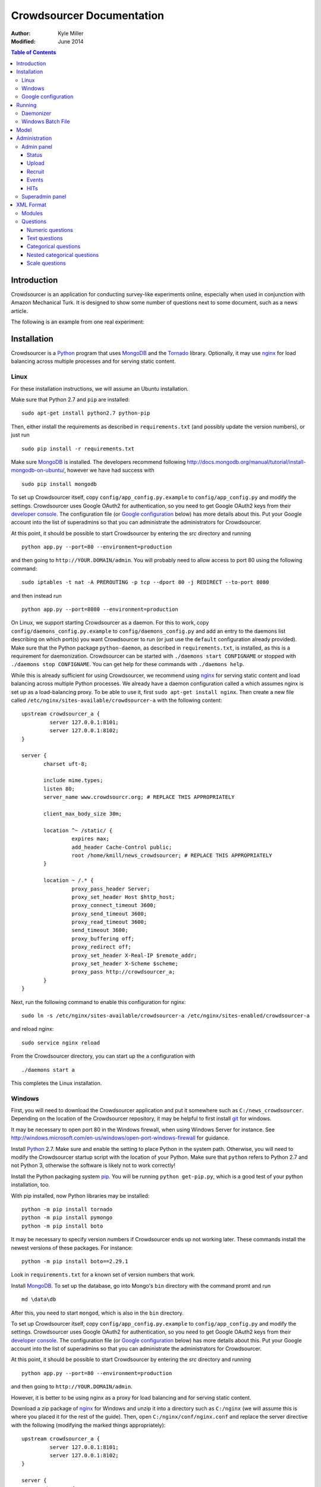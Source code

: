 ============================
 Crowdsourcer Documentation
============================

:Author:
  Kyle Miller
:Modified: June 2014

.. contents:: Table of Contents

Introduction
============

Crowdsourcer is an application for conducting survey-like experiments
online, especially when used in conjunction with Amazon Mechanical
Turk.  It is designed to show some number of questions next to some
document, such as a news article.

The following is an example from one real experiment:

.. figure:: /static/doc_img/crowdsourcer_task_example_news_scaled.png
   :alt: An example task.
   :align: center

Installation
============

Crowdsourcer is a Python_ program that uses MongoDB_ and the Tornado_
library.  Optionally, it may use nginx_ for load balancing across
multiple processes and for serving static content.

.. _Python: https://www.python.org/
.. _MongoDB: http://www.mongodb.org/
.. _Tornado: http://www.tornadowebd.org/
.. _nginx: http://nginx.org/

Linux
-----

For these installation instructions, we will assume an Ubuntu
installation.

Make sure that Python 2.7 and ``pip`` are installed:
::

  sudo apt-get install python2.7 python-pip

Then, either install the requirements as described in
``requirements.txt`` (and possibly update the version numbers), or
just run
::

  sudo pip install -r requirements.txt

Make sure MongoDB_ is installed.  The developers recommend following
`<http://docs.mongodb.org/manual/tutorial/install-mongodb-on-ubuntu/>`_,
however we have had success with
::

  sudo pip install mongodb

To set up Crowdsourcer itself, copy ``config/app_config.py.example``
to ``config/app_config.py`` and modify the settings.  Crowdsourcer
uses Google OAuth2 for authentication, so you need to get Google
OAuth2 keys from their `developer console
<https://console.developers.google.com/>`_.  The configuration file
(or `Google configuration`_ below) has more details about this.  Put
your Google account into the list of superadmins so that you can
administrate the administrators for Crowdsourcer.

At this point, it should be possible to start Crowdsourcer by entering
the `src` directory and running
::

 python app.py --port=80 --environment=production

and then going to ``http://YOUR.DOMAIN/admin``.  You will probably
need to allow access to port 80 using the following command:
::

 sudo iptables -t nat -A PREROUTING -p tcp --dport 80 -j REDIRECT --to-port 8080

and then instead run
::

 python app.py --port=8080 --environment=production

On Linux, we support starting Crowdsourcer as a daemon.  For this to
work, copy ``config/daemons_config.py.example`` to
``config/daemons_config.py`` and add an entry to the daemons list
describing on which port(s) you want Crowdsourcer to run (or just use
the ``default`` configuration already provided).  Make sure that the
Python package ``python-daemon``, as described in
``requirements.txt``, is installed, as this is a requirement for
daemonization. Crowdsourcer can be started with ``./daemons start
CONFIGNAME`` or stopped with ``./daemons stop CONFIGNAME``.  You can
get help for these commands with ``./daemons help``.

While this is already sufficient for using Crowdsourcer, we recommend
using nginx_ for serving static content and load balancing across
multiple Python processes.  We already have a daemon configuration
called ``a`` which assumes nginx is set up as a load-balancing proxy.
To be able to use it, first ``sudo apt-get install nginx``.  Then
create a new file called ``/etc/nginx/sites-available/crowdsourcer-a``
with the following content:
::

 upstream crowdsourcer_a {
          server 127.0.0.1:8101;
          server 127.0.0.1:8102;
 }
 
 server {
        charset uft-8;
 
        include mime.types;
        listen 80;
        server_name www.crowdsourcr.org; # REPLACE THIS APPROPRIATELY
 
        client_max_body_size 30m;
 
        location ^~ /static/ {
                 expires max;
                 add_header Cache-Control public;
                 root /home/kmill/news_crowdsourcer; # REPLACE THIS APPROPRIATELY
        }
 
        location ~ /.* {
                 proxy_pass_header Server;
                 proxy_set_header Host $http_host;
                 proxy_connect_timeout 3600;
                 proxy_send_timeout 3600;
                 proxy_read_timeout 3600;
                 send_timeout 3600;
                 proxy_buffering off;
                 proxy_redirect off;
                 proxy_set_header X-Real-IP $remote_addr;
                 proxy_set_header X-Scheme $scheme;
                 proxy_pass http://crowdsourcer_a;
        }
 }

Next, run the following command to enable this configuration for
nginx:
::

  sudo ln -s /etc/nginx/sites-available/crowdsourcer-a /etc/nginx/sites-enabled/crowdsourcer-a

and reload nginx:
::

  sudo service nginx reload

From the Crowdsourcer directory, you can start up the ``a``
configuration with
::

  ./daemons start a

This completes the Linux installation.

Windows
-------

First, you will need to download the Crowdsourcer application and put
it somewhere such as ``C:/news_crowdsourcer``.  Depending on the
location of the Crowdsourcer repository, it may be helpful to first
install git_ for windows.

.. _git: http://git-scm.com/

It may be necessary to open port 80 in the Windows firewall, when
using Windows Server for instance.  See
http://windows.microsoft.com/en-us/windows/open-port-windows-firewall
for guidance.

Install Python_ 2.7.  Make sure and enable the setting to place Python
in the system path.  Otherwise, you will need to modify the
Crowdsourcer startup script with the location of your Python.  Make
sure that ``python`` refers to Python 2.7 and not Python 3, otherwise
the software is likely not to work correctly!

Install the Python packaging system pip_.  You will be running
``python get-pip.py``, which is a good test of your python
installation, too.

.. _pip: https://pip.pypa.io/en/latest/installing.html

With pip installed, now Python libraries may be installed:
::

 python -m pip install tornado
 python -m pip install pymongo
 python -m pip install boto

It may be necessary to specify version numbers if Crowdsourcer ends up
not working later.  These commands install the newest versions of
these packages.  For instance:
::

 python -m pip install boto==2.29.1

Look in ``requirements.txt`` for a known set of version numbers that
work.

Install MongoDB_.  To set up the database, go into Mongo's ``bin``
directory with the command promt and run
::

 md \data\db

After this, you need to start ``mongod``, which is also in the ``bin``
directory.

To set up Crowdsourcer itself, copy ``config/app_config.py.example``
to ``config/app_config.py`` and modify the settings.  Crowdsourcer
uses Google OAuth2 for authentication, so you need to get Google
OAuth2 keys from their `developer console
<https://console.developers.google.com/>`_.  The configuration file
(or `Google configuration`_ below) has more details about this.  Put
your Google account into the list of superadmins so that you can
administrate the administrators for Crowdsourcer.

At this point, it should be possible to start Crowdsourcer by entering
the `src` directory and running
::

 python app.py --port=80 --environment=production

and then going to ``http://YOUR.DOMAIN/admin``.

However, it is better to be using nginx as a proxy for load balancing
and for serving static content.

Download a zip package of nginx_ for Windows and unzip it into a
directory such as ``C:/nginx`` (we will assume this is where you
placed it for the rest of the guide).  Then, open
``C:/nginx/conf/nginx.conf`` and replace the server directive with the
following (modifying the marked things appropriately):
::

 upstream crowdsourcer_a {
          server 127.0.0.1:8101;
          server 127.0.0.1:8102;
 }
 
 server {
        charset uft-8;
 
        include mime.types;
        listen 80;
        server_name www.crowdsourcr.org; # REPLACE THIS APPROPRIATELY
 
        client_max_body_size 30m;
 
        location ^~ /static/ {
                 expires max;
                 add_header Cache-Control public;
                 root C:/news_crowdsourcer; # REPLACE THIS APPROPRIATELY
        }
 
        location ~ /.* {
                 proxy_pass_header Server;
                 proxy_set_header Host $http_host;
                 proxy_connect_timeout 3600;
                 proxy_send_timeout 3600;
                 proxy_read_timeout 3600;
                 send_timeout 3600;
                 proxy_buffering off;
                 proxy_redirect off;
                 proxy_set_header X-Real-IP $remote_addr;
                 proxy_set_header X-Scheme $scheme;
                 proxy_pass http://crowdsourcer_a;
        }
 }

To start nginx, run ``start nginx`` from the nginx directory (and see
http://nginx.org/en/docs/windows.html for more information about
reloading or stopping nginx)

Then, with nginx set up like this, running ``start_a.bat`` from the
Crowdsourcer package will start up two processes in two windows.

This completes the Windows installation.

Google configuration
--------------------

This was briefly described in each of these sections, but it may be
useful if the details are elaborated upon here.  Crowdsourcer uses
OAuth2 for authentication.  This means that you need to have a Google
account to administer your Crowdsourcer installation and that you need
an OAuth client ID from Google.

There is a brief description for getting the OAuth client ID in
``config/app_config.py``.  In detail, first go to
https://console.developers.google.com and create a new project.  It
does not matter what it is called.  Once this is created, go to "APIs
& auth" then "Credentials."  There should be a button which says
"Create new client ID".  Enter information similar to that in the
following image, replacing the domain appropriately.  Note carefully
the trailing slash in the "Authorized Redirect URI" and the ``http``
rather than ``https``.  Authentication will not work if either of
these are missing.

.. figure:: /static/doc_img/crowdsourcer_google_oauth.png
   :alt: Example configuration for an OAuth client id for Crowdsourcer.
   :align: center

After creating the client ID, copy the "Client ID" and "Client secret"
under "Client ID for web application" (and *not* the "Compute Engine
and App Engine") into ``config/app_config.py``.  This should complete
the configuration for Google OAuth2 authentication.

Running
=======

In this section, we summarize the ways in which Crowdsourcer can be
invoked on both Linux and Windows.  Some of the basics are already
described in the Installation_ section.

The Crowdsourcer program is in the ``src`` directory and is invoked by
::

  python app.py [options]

where ``python`` may be ``python2.7`` if Python 3 is also installed.

This is a description of the options ``app.py`` accepts:

--port=NUM  Tells Crowdsourcer which port number to listen on.  Each
            process *must* listen on a different port.
--environment=MODE  Options are ``development`` and ``production``.
                    When in ``development`` (the default), HITs are
                    posted to Amazon's sandbox.
--drop=REALLYREALLY  This clears all of the data in the databases.
                     Crowdsourcer will quit immediately after this
                     operation.  ``REALLYREALLY`` should be the
                     literal string ``REALLYREALLY``.
--db_name=NAME  Sets which MongoDB database this process should use.
                This is useful when running multiple experiments on
                the same machine. Defaults to ``news_crowdsourcing``.
--make_payments=BOOL  Options are either ``True`` or ``False``, defaults to ``True``.
                      Only one process per load-balanced set should
                      have ``True`` set.  This sets whether the
                      process is responsible for accepting worker
                      responses.  The ``daemons`` script handles this
                      automatically.
--daemonize=BOOL  Options are either ``True`` or ``False``, defaults to ``False``.
                  This only works in Linux, and it runs Crowdsourcer
                  in the background.  It will kill other daemonized
                  Crowdsourcer instances running on the same port.
                  The log is stored in ``log/tornado.PORTNUM.log``.

Daemonizer
----------

The daemonizer works only under Linux.  It manages instances described
in ``config/daemons_config.py`` running as a background process.  A
benefit for running Crowdsourcer as a background process is that there
is no need to fuss with multiple ``screen`` sessions for each process
in a load-balanced set and that it stores the log in the filesystem.

The ``./daemons`` script manages the daemons.  When run by itself, it
provides a description of its options.  A few useful ways to invoke it
include:

``./daemons list``
  Prints a description of all the daemon configurations in
  ``config/daemons_config.py``.

``./daemons start DAEMON_NAME``
  Starts or restarts the daemon ``DAEMON_NAME``.  Be aware that if two
  daemon configurations have overlapping port numbers that this may
  have unexpected behavior.  See the description of ``--daemonize``
  for more information.

``./daemons stop DAEMON_NAME``
  Makes sure that the daemon ``DAEMON_NAME`` is no longer running.

Windows Batch File
------------------

There is an example batch file in the root of the project called
``start_a.bat``.  It is designed for use with the nginx configuration
given above.  The batch file starts two Command Prompt windows, each
with a running Crowdsourcer instance on a different port, one of which
being responsible for payments.


Model
=====

Confusingly, Crowdsourcer overloads the word HIT ("human intelligence
task").  There is the HIT in Amazon Mechanical Turk, which is a single
entry that is published for workers to see.  This appears as something
like the following, at least in the Amazon Mechanical Turk Requester
interface:

.. figure:: /static/doc_img/crowdsourcer_amazon_hit_example.png
   :align: center

For each assignment in the MTurk HIT, there is a corresponding HIT in
Crowdsourcer, also known as a cHIT (for "Crowdsourcer HIT").  As
workers follow the link in the HIT, they are assigned one of the cHITs
that has been assigned to no one else yet.  The Admin interface tends
to call cHITs a "HIT," but hopefully there won't be too much
confusion.

Each cHIT has a number of tasks.  Tasks happen in sequence, and a task
is shown to the worker as a single screen.  The screen is divided into
two parts.  The left division is an iframe that can hold HTML
configured by the task.  The right division is a number of modules.

.. figure:: /static/doc_img/crowdsourcer_task_example_news_scaled.png
   :alt: An example task.
   :align: center

Each section in the right division is a module.  Modules are a labeled
collection of questions of various types.  A worker is forced to
complete each module before going onto the next task for the cHIT.

Multiple cHITs can refer to the same tasks.  There is a mechanism for
preventing a worker from being assigned a cHIT if that cHIT has a task
which is contained in exclusion lists of tasks they have already
completed.

Multiple tasks can refer to the same modules.  Task/module pairs are
used for defining the group of users who have done the "same" question
for purposes of assigning bonuses.

Just to emphasize the structure of the model once more: there is a
many-to-many relation between cHITs and tasks, and a many-to-many
relation between tasks and modules.  The task/module pair defines the
context for the questions in the module.


Administration
==============

Once Crowdsourcer is installed and running, there are two important
URLs.  The first is
::

  http://YOUR.DOMAIN/doc/

which has this online documentation for Crowdsourcer, and the other is
::

  http://YOUR.DOMAIN/admin/

which is the main administrative panel.  You will be redirected to
Google for authentication.  Crowdsourcer asks for your identity so
that it can record who begins and ends HITs for accountability.

You may find that Crowdsourcer does not let you see the Admin panel.
If this happens, check ``config/app_config.py`` to see that your
Google account is indeed in the superadmins list.  Worse, you may find
that Google is not wanting to authenticate.  If this happens, make
sure you followed the instructions in `Google configuration`_ exactly.

Admin panel
-----------

You can get to the admin panel using the URL similar to
``http://YOUR.DOMAIN/admin/``.  When there is a Mechanical Turk run,
the interface will look something like the following:

.. figure:: /static/doc_img/crowdsourcer_admin_example_scaled.png
   :align: center

Status
++++++

.. figure:: /static/doc_img/crowdsourcer_admin_status_example.png
   :align: center

The status is in the upper left corner of the interface.  It tells you
whether the system is running in ``development`` or ``production``
mode, whether you are a superadmin (and a link to the `Superadmin
panel`_), how many cHITs and tasks are loaded and completed,
information about your Mechanical Turk account (if one has been
entered), as well as the HIT id for the current HIT (if one is
currently running).

If a Mechanical Turk account has been provided in the Recruit_
interface, then there will be one of two buttons: "Begin Run" or "End
Run."

Begin Run
  Publishes a HIT on Amazon Mechanical Turk with the information
  provided under Recruit_.  The cHITs shown in HITs_ will be assigned
  to the MTurk workers as they visit your Crowdsourcer
  installation. The published HIT will have exactly as many
  assignments as there are uncompleted cHITs.  Beginning a run does
  not clear the database of prior responses; this is accomplished by
  uploading an XML file again.

End Run
  Expires the HIT on Amazon Mechanical Turk and computes and pays out
  bonuses (if applicable).

In both cases, an event will be recorded and show up in the Events_
area.

Upload
++++++

.. figure:: /static/doc_img/crowdsourcer_admin_upload_example.png
   :align: center

The format for a Crowdsourcer run description is XML as described in
this document.

Upload XML
  If there is no ongoing run, then this button will be enabled.
  Select a Crowdsourcer XML file and click "Upload XML" to upload a
  job description.  This operation will also clear all prior results
  from the database, so make sure to use the following download
  buttons *before* uploading a new XML file.

Download current data
  At any point (even during an ongoing run), you may download the
  resulting data from the job.  The output format is described in this
  document.

Download bonus info
  After ending a run and after the bonus info has been computed, this
  button will be enabled and it will contain JSON describing all of
  the awarded bonuses.

Note that the only way to run an experiment again is to re-upload the
XML, as this is the only way to clear the database (except for using
the ``--drop`` option, described above).

Recruit
+++++++

.. figure:: /static/doc_img/crowdsourcer_admin_recruit_example.png
   :align: center

To be able to publish a HIT onto Amazon Mechanical Turk, you must
enter the Access Key and the Secret Key for your account, as well as
how much you want to pay per HIT, a title, a description, and some
keywords for the HIT.  After changing this information, you must click
"Update Turk Info" for the change to take effect.

All admins share the same Mechanical Turk information, and all admins
can see the access key and secret key for the account.

While there is an ongoing run, clicking "Update Turk Info" will not
change the posted description on Mechanical Turk.  It is not wise to
click this button while there is an ongoing run because this has been
untested.

Events
++++++

.. figure:: /static/doc_img/crowdsourcer_admin_events_example.png
   :align: center

Whenever runs are begun or ended, an entry is recorded in the Events
area.  These events are persisted between sessions and jobs.

HITs
++++

.. figure:: /static/doc_img/crowdsourcer_admin_hits_example.png
   :align: center

When an XML file has been uploaded, this area is populated with all of
the cHITs described in that file.  When an MTurk worker accepts the
published HIT, they are directed to ``http://YOUR.DOMAIN/HIT/``, where
they are assigned one of these cHITs.

Each cHIT is formatted based on if it is being worked on or if it has
been completed.  It should be clear form experience which formatting
style corresponds to HITs that no one is working on, that someone is
working on, and that have been completed.  At the time of writing,
though, the formats were orange normal, red bold, and green italics,
respectively.

Note that if another admin uploads a new XML file, this area will not
be updated.  You must refresh the page.

Upon clicking on a cHIT, a Tasks section appears just below which
shows all of the tasks inside that cHIT.  When clicking on any of the
tasks, you can see what an MTurk worker would see for that task.  When
clicking on "Show HIT" in this Tasks section, the cHIT is reserved for
you and you may take the cHIT yourself, recording the data in the
database (here, "reserve" means that no other worker will be assigned
this cHIT unless the system automatically releases the assignment
because it goes "stale").  The URL for these "Show HIT" links can be
given to anyone if you want them to take a particular cHIT.

Superadmin panel
----------------

.. figure:: /static/doc_img/crowdsourcer_superadmin_example.png
   :align: center

If you are a superadmin, a link with the text "Administer admins" will
appear in the status area of the admin panel.  This panel lets you add
Google accounts which should be able to access the admin panel.
Whenever a superadmins visits the admin panel, they are automatically
added to the list of admins.


XML Format
==========

This section describes the structure of the XML file used for
describing an experiment (see Upload_ for how to upload the XML file
to Crowdsourcer).

The main structure of the XML file is as follows:
::

 <xml>
   <modules>
     ... module definitions ...
   </modules>
   <tasks>
     ... task definitions ...
   </tasks>
   <hits>
     ... hit definitions ...
   </hits>
   <documents>
     ... document definitions ...
   </documents>
 </xml>

The ``documents`` section is optional if it is empty, otherwise the
first three are required.

Modules
-------

A module has an internal name, a visible header, and a list of
questions:
::

 <module>
   <name>module_name</name>
   <header>Visible Module Header</header>
   <questions>
     ... question definitions ...
   </questions>
 </module>

Questions
---------

There are a few types of questions which have been defined.  The
general format for a question definition is
::

 <question>
   <varname>internal_variable_name</varname>
   <questiontext>Visible question text</questiontext>
   (<helptext>Optional help text</helptext>)
   <valuetype>some_value_type</valuetype>
   ...
 </question>

The variable name is for determining how the answer is recorded into
the response data.  The value type determines how the question is
rendered.

Numeric questions
+++++++++++++++++

A numeric question (value type ``numeric``) displays as a text box
that only accepts a number.  An example:

.. figure:: /static/doc_img/crowdsourcer_numeric.png
   :align: center

::

 <question>
   <varname>age</varname>
   <valuetype>numeric</valuetype>
   <questiontext>What is your age?</questiontext>
   <helptext>This is your age in years.</helptext>
 </question>

Text questions
++++++++++++++

A text question (value type ``text``) displays as a text box that
accepts any non-empty textual content.  An example:

.. figure:: /static/doc_img/crowdsourcer_text.png
   :align: center

::

 <question>
   <varname>thoughts</varname>
   <valuetype>text</valuetype>
   <questiontext>What were your overall perceptions of the survey?
     Which questions were most confusing? You may also submit any
     other comments that you may have.</questiontext>
   <helptext>We want to better understand the strenghts and weaknesses
     of our survey in order to improve it for future workers. Your
     answer to this question will not influence your
     payment.</helptext>
  </question>

Categorical questions
+++++++++++++++++++++

A categorical question (value type ``categorical``) displays as a set
of radio buttons that accepts exactly one response.  An example:

.. figure:: /static/doc_img/crowdsourcer_categorical.png
   :align: center

::

 <question>
   <varname>married</varname>
   <questiontext>Are you married?</questiontext>
   <helptext>Please answer metaphorically.</helptext>
   <valuetype>categorical</valuetype>
   <content>
     <categories>
       <category>
         <text>Yes</text>
         <value>yes</value>
       </category>
       <category>
         <text>No</text>
         <value>no</value>
       </category>
     </categories>
   </content>
 </question>

The ``text`` element holds what is shown to the worker, and the
``value`` element holds what is recorded to the database for that
categorical response.

Nested categorical questions
++++++++++++++++++++++++++++

For some questions, it is better to show categorical options
hierarchically.  The syntax is exactly the same for ``categorical``
questions, except that the ``text`` elements hold ``|``-separated
options.  The responses will be shown in a tree-like fashion.  An example:

.. figure:: /static/doc_img/crowdsourcer_categorical_nested.png
   :align: center

::

 <question>
   <varname>level_category</varname>
   <valuetype>categorical</valuetype>
   <questiontext>What is this category?</questiontext>
   <content>
     <categories>
       <category>
         <text>Hard|Science|Interesting</text>
         <value>hard_science_interesting</value>
       </category>
       <category>
         <text>Hard|Law</text>
         <value>hard_law</value>
       </category>
       <category>
         <text>Hard|Science|Difficult</text>
         <value>hard_science_difficult</value>
       </category>
       <category>
         <text>Hard|Science|Boring</text>
         <value>hard_science_boring</value>
       </category>
       <category>
         <text>Soft|Animals</text>
         <value>soft</value>
       </category>
     </categories>
   </content>
 </question>


It is possible to have optional specificity.  For example, if we added
a category with text ``Soft|Animals|Teddy Bear`` to the above
definition, then a user could answer either ``Soft|Animals`` or the
sub-category ``Soft|Animals|Teddy Bear``.

Scale questions
+++++++++++++++

For some categorical questions, the options are along a scale that is
best presented horizontally.  This is specified using the
``horizontal`` layout in the ``options`` element for the question.  An
example:

.. figure:: /static/doc_img/crowdsourcer_scale.png
   :align: center

::

 <question>
   <varname>bias</varname>
   <valuetype>categorical</valuetype>
   <questiontext>How biased is this?</questiontext>
   <options>
     <layout>horizontal</layout>
     <lowLabel>Conservative</lowLabel>
     <highLabel>Liberal</highLabel>
     <outsideCategories>N/A</outsideCategories>
     <outsideCategories>Unsure</outsideCategories>
   </options>
   <content>
     <categories>
       <category>
         <text>1</text>
         <value>1</value>
       </category>
       <category>
         <text>2</text>
         <value>2</value>
       </category>
       <category>
         <text>3</text>
         <value>3</value>
       </category>
       <category>
         <text>4</text>
         <value>4</value>
       </category>
       <category>
         <text>5</text>
         <value>5</value>
       </category>
       <category>
         <text>6</text>
         <value>6</value>
       </category>
     </categories>
   </content>
 </question>
